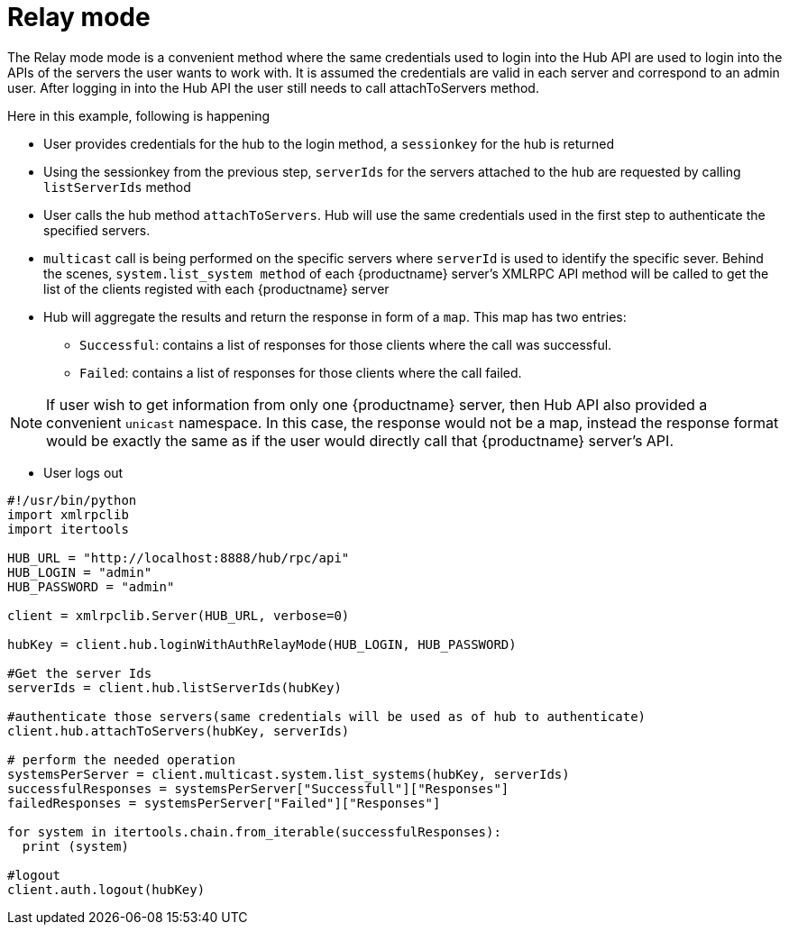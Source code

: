 [[relay-mode-example]]
= Relay mode


The Relay mode mode is a convenient method where the same credentials used to login into the Hub API are used to login into the APIs of the servers the user wants to work with. It is assumed the credentials are valid in each server and correspond to an admin user. After logging in into the Hub API the user still needs to call attachToServers method.

Here in this example, following is happening

[square]
* User provides credentials for the hub to the login method, a `sessionkey` for the hub is returned
* Using the sessionkey from the previous step, `serverIds` for the servers attached to the hub are requested by calling `listServerIds` method
* User calls the hub method `attachToServers`. Hub will use the same credentials used in the first step to authenticate the specified servers.
* `multicast` call is being performed on the specific servers where `serverId` is used to identify the specific sever. Behind the scenes, `system.list_system method` of each {productname} server's XMLRPC API method will be called to get the list of the clients registed with each {productname} server
* Hub will aggregate the results and return the response in form of a `map`. This map has two entries:
- `Successful`: contains a list of responses for those clients where the call was successful.
- `Failed`: contains a list of responses for those clients where the call failed.

[NOTE]
====
If user wish to get information from only one {productname} server, then Hub API also provided a convenient `unicast` namespace. In this case, the response would not be a map, instead the response format would be exactly the same as if the user would directly call that {productname} server's API.
====

* User logs out



[source,python]
----
#!/usr/bin/python
import xmlrpclib
import itertools

HUB_URL = "http://localhost:8888/hub/rpc/api"
HUB_LOGIN = "admin"
HUB_PASSWORD = "admin"

client = xmlrpclib.Server(HUB_URL, verbose=0)

hubKey = client.hub.loginWithAuthRelayMode(HUB_LOGIN, HUB_PASSWORD)

#Get the server Ids
serverIds = client.hub.listServerIds(hubKey)

#authenticate those servers(same credentials will be used as of hub to authenticate)
client.hub.attachToServers(hubKey, serverIds)

# perform the needed operation
systemsPerServer = client.multicast.system.list_systems(hubKey, serverIds)
successfulResponses = systemsPerServer["Successfull"]["Responses"]
failedResponses = systemsPerServer["Failed"]["Responses"]

for system in itertools.chain.from_iterable(successfulResponses):
  print (system)

#logout
client.auth.logout(hubKey)
----

